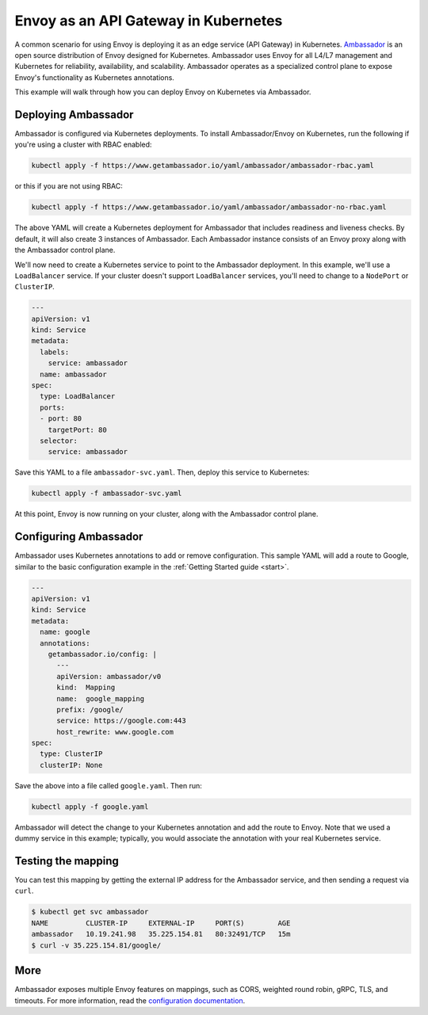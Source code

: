 .. _install_ambassador:

Envoy as an API Gateway in Kubernetes
=====================================

A common scenario for using Envoy is deploying it as an edge service (API
Gateway) in Kubernetes. `Ambassador <https://www.getambassador.io>`_ is an open
source distribution of Envoy designed for Kubernetes. Ambassador uses Envoy for
all L4/L7 management and Kubernetes for reliability, availability, and
scalability. Ambassador operates as a specialized control plane to expose
Envoy's functionality as Kubernetes annotations.

This example will walk through how you can deploy Envoy on Kubernetes via
Ambassador.

Deploying Ambassador
--------------------

Ambassador is configured via Kubernetes deployments. To install Ambassador/Envoy
on Kubernetes, run the following if you're using a cluster with RBAC enabled:

.. code-block:: console

   kubectl apply -f https://www.getambassador.io/yaml/ambassador/ambassador-rbac.yaml

or this if you are not using RBAC:

.. code-block:: console

   kubectl apply -f https://www.getambassador.io/yaml/ambassador/ambassador-no-rbac.yaml

The above YAML will create a Kubernetes deployment for Ambassador that includes
readiness and liveness checks. By default, it will also create 3 instances of
Ambassador. Each Ambassador instance consists of an Envoy proxy along with the
Ambassador control plane.

We'll now need to create a Kubernetes service to point to the Ambassador
deployment. In this example, we'll use a ``LoadBalancer`` service. If your
cluster doesn't support ``LoadBalancer`` services, you'll need to change to a
``NodePort`` or ``ClusterIP``.

.. code-block:: yaml

  ---
  apiVersion: v1
  kind: Service
  metadata:
    labels:
      service: ambassador
    name: ambassador
  spec:
    type: LoadBalancer
    ports:
    - port: 80
      targetPort: 80
    selector:
      service: ambassador

Save this YAML to a file ``ambassador-svc.yaml``. Then, deploy this service to
Kubernetes:

.. code-block:: console

   kubectl apply -f ambassador-svc.yaml

At this point, Envoy is now running on your cluster, along with the Ambassador
control plane.

Configuring Ambassador
----------------------

Ambassador uses Kubernetes annotations to add or remove configuration. This
sample YAML will add a route to Google, similar to the basic configuration
example in the :ref:`Getting Started guide <start>`.

.. code-block:: yaml

  ---
  apiVersion: v1
  kind: Service
  metadata:
    name: google
    annotations:
      getambassador.io/config: |
        ---
        apiVersion: ambassador/v0
        kind:  Mapping
        name:  google_mapping
        prefix: /google/
        service: https://google.com:443
        host_rewrite: www.google.com
  spec:
    type: ClusterIP
    clusterIP: None

Save the above into a file called ``google.yaml``. Then run:

.. code-block:: console

   kubectl apply -f google.yaml

Ambassador will detect the change to your Kubernetes annotation and add the
route to Envoy. Note that we used a dummy service in this example; typically,
you would associate the annotation with your real Kubernetes service.

Testing the mapping
-------------------

You can test this mapping by getting the external IP address for the Ambassador
service, and then sending a request via ``curl``.

.. code-block:: console

   $ kubectl get svc ambassador
   NAME         CLUSTER-IP     EXTERNAL-IP     PORT(S)        AGE
   ambassador   10.19.241.98   35.225.154.81   80:32491/TCP   15m
   $ curl -v 35.225.154.81/google/

More
----

Ambassador exposes multiple Envoy features on mappings, such as CORS, weighted
round robin, gRPC, TLS, and timeouts. For more information, read the
`configuration documentation
<https://www.getambassador.io/reference/configuration>`_.
